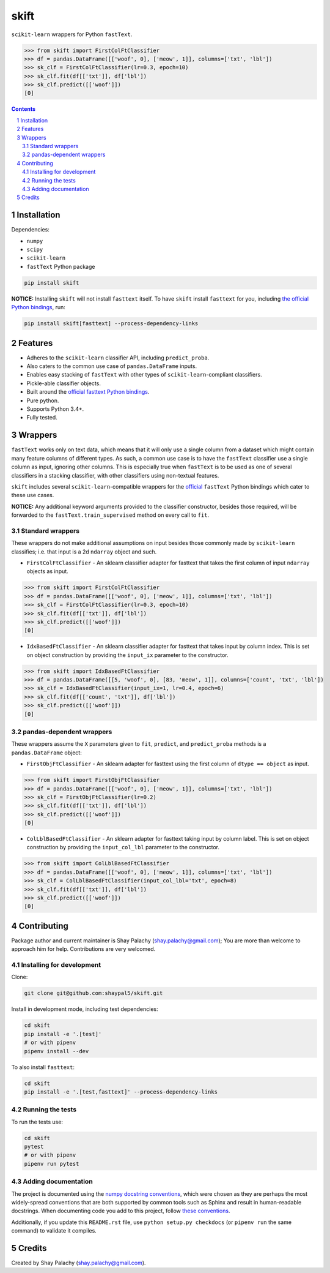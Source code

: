 skift
######
|PyPI-Status| |PyPI-Versions| |Build-Status| |Codecov| |LICENCE|

``scikit-learn`` wrappers for Python ``fastText``.

.. code-block:: python

  >>> from skift import FirstColFtClassifier
  >>> df = pandas.DataFrame([['woof', 0], ['meow', 1]], columns=['txt', 'lbl'])
  >>> sk_clf = FirstColFtClassifier(lr=0.3, epoch=10)
  >>> sk_clf.fit(df[['txt']], df['lbl'])
  >>> sk_clf.predict([['woof']])
  [0]

.. contents::

.. section-numbering::


Installation
============

Dependencies:

* ``numpy``
* ``scipy``
* ``scikit-learn``
* ``fastText`` Python package

.. code-block:: bash

  pip install skift
  

**NOTICE:** Installing ``skift`` will not install ``fasttext`` itself. To have ``skift`` install ``fasttext`` for you, including `the official Python bindings <https://github.com/facebookresearch/fastText/tree/master/python>`_, run:

.. code-block:: bash

  pip install skift[fasttext] --process-dependency-links


Features
========

* Adheres to the ``scikit-learn`` classifier API, including ``predict_proba``.
* Also caters to the common use case of ``pandas.DataFrame`` inputs.
* Enables easy stacking of ``fastText`` with other types of ``scikit-learn``-compliant classifiers.
* Pickle-able classifier objects.
* Built around the `official fasttext Python bindings <https://github.com/facebookresearch/fastText/tree/master/python>`_.
* Pure python.
* Supports Python 3.4+.
* Fully tested.


Wrappers
=========

``fastText`` works only on text data, which means that it will only use a single column from a dataset which might contain many feature columns of different types. As such, a common use case is to have the ``fastText`` classifier use a single column as input, ignoring other columns. This is especially true when ``fastText`` is to be used as one of several classifiers in a stacking classifier, with other classifiers using non-textual features. 

``skift`` includes several ``scikit-learn``-compatible wrappers for the `official <https://github.com/facebookresearch/fastText/tree/master/python>`_ ``fastText`` Python bindings which cater to these use cases.

**NOTICE:** Any additional keyword arguments provided to the classifier constructor, besides those required, will be forwarded to the ``fastText.train_supervised`` method on every call to ``fit``.

Standard wrappers
-----------------

These wrappers do not make additional assumptions on input besides those commonly made by ``scikit-learn`` classifies; i.e. that input is a 2d ``ndarray`` object and such.

* ``FirstColFtClassifier`` - An sklearn classifier adapter for fasttext that takes the first column of input ``ndarray`` objects as input.

.. code-block:: python

  >>> from skift import FirstColFtClassifier
  >>> df = pandas.DataFrame([['woof', 0], ['meow', 1]], columns=['txt', 'lbl'])
  >>> sk_clf = FirstColFtClassifier(lr=0.3, epoch=10)
  >>> sk_clf.fit(df[['txt']], df['lbl'])
  >>> sk_clf.predict([['woof']])
  [0]

* ``IdxBasedFtClassifier`` - An sklearn classifier adapter for fasttext that takes input by column index. This is set on object construction by providing the ``input_ix`` parameter to the constructor.

.. code-block:: python

  >>> from skift import IdxBasedFtClassifier
  >>> df = pandas.DataFrame([[5, 'woof', 0], [83, 'meow', 1]], columns=['count', 'txt', 'lbl'])
  >>> sk_clf = IdxBasedFtClassifier(input_ix=1, lr=0.4, epoch=6)
  >>> sk_clf.fit(df[['count', 'txt']], df['lbl'])
  >>> sk_clf.predict([['woof']])
  [0]



pandas-dependent wrappers
-------------------------

These wrappers assume the ``X`` parameters given to ``fit``, ``predict``, and ``predict_proba`` methods is a ``pandas.DataFrame`` object:

* ``FirstObjFtClassifier`` - An sklearn adapter for fasttext using the first column of ``dtype == object`` as input.

.. code-block:: python

  >>> from skift import FirstObjFtClassifier
  >>> df = pandas.DataFrame([['woof', 0], ['meow', 1]], columns=['txt', 'lbl'])
  >>> sk_clf = FirstObjFtClassifier(lr=0.2)
  >>> sk_clf.fit(df[['txt']], df['lbl'])
  >>> sk_clf.predict([['woof']])
  [0]

* ``ColLblBasedFtClassifier`` - An sklearn adapter for fasttext taking input by column label. This is set on object construction by providing the ``input_col_lbl`` parameter to the constructor.

.. code-block:: python

  >>> from skift import ColLblBasedFtClassifier
  >>> df = pandas.DataFrame([['woof', 0], ['meow', 1]], columns=['txt', 'lbl'])
  >>> sk_clf = ColLblBasedFtClassifier(input_col_lbl='txt', epoch=8)
  >>> sk_clf.fit(df[['txt']], df['lbl'])
  >>> sk_clf.predict([['woof']])
  [0]

Contributing
============

Package author and current maintainer is Shay Palachy (shay.palachy@gmail.com); You are more than welcome to approach him for help. Contributions are very welcomed.

Installing for development
----------------------------

Clone:

.. code-block:: bash

  git clone git@github.com:shaypal5/skift.git


Install in development mode, including test dependencies:

.. code-block:: bash

  cd skift
  pip install -e '.[test]'
  # or with pipenv
  pipenv install --dev


To also install ``fasttext``:

.. code-block:: bash

  cd skift
  pip install -e '.[test,fasttext]' --process-dependency-links


Running the tests
-----------------

To run the tests use:

.. code-block:: bash

  cd skift
  pytest
  # or with pipenv
  pipenv run pytest


Adding documentation
--------------------

The project is documented using the `numpy docstring conventions`_, which were chosen as they are perhaps the most widely-spread conventions that are both supported by common tools such as Sphinx and result in human-readable docstrings. When documenting code you add to this project, follow `these conventions`_.

.. _`numpy docstring conventions`: https://github.com/numpy/numpy/blob/master/doc/HOWTO_DOCUMENT.rst.txt
.. _`these conventions`: https://github.com/numpy/numpy/blob/master/doc/HOWTO_DOCUMENT.rst.txt

Additionally, if you update this ``README.rst`` file,  use ``python setup.py checkdocs`` (or ``pipenv run`` the same command) to validate it compiles.


Credits
=======

Created by Shay Palachy (shay.palachy@gmail.com).


.. |PyPI-Status| image:: https://img.shields.io/pypi/v/skift.svg
  :target: https://pypi.python.org/pypi/skift

.. |PyPI-Versions| image:: https://img.shields.io/pypi/pyversions/skift.svg
   :target: https://pypi.python.org/pypi/skift

.. |Build-Status| image:: https://travis-ci.org/shaypal5/skift.svg?branch=master
  :target: https://travis-ci.org/shaypal5/skift

.. |LICENCE| image:: https://img.shields.io/github/license/shaypal5/skift.svg
  :target: https://github.com/shaypal5/skift/blob/master/LICENSE

.. |Codecov| image:: https://codecov.io/github/shaypal5/skift/coverage.svg?branch=master
   :target: https://codecov.io/github/shaypal5/skift?branch=master
